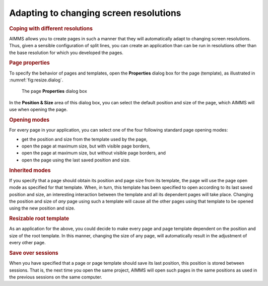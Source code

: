 Adapting to changing screen resolutions
=======================================

.. rubric:: Coping with different resolutions
   :name: resize-screen

AIMMS allows you to create pages in such a manner that they will
automatically adapt to changing screen resolutions. Thus, given a
sensible configuration of split lines, you can create an application
than can be run in resolutions other than the base resolution for which
you developed the pages.

.. rubric:: Page properties

To specify the behavior of pages and templates, open the **Properties**
dialog box for the page (template), as illustrated in
:numref:`fig:resize.dialog`.

.. figure:: prop-rsz-new.png
   :alt: The page **Properties** dialog box
   :name: fig:resize.dialog

   The page **Properties** dialog box

In the **Position & Size** area of this dialog box, you can select the
default position and size of the page, which AIMMS will use when opening
the page.

.. rubric:: Opening modes

For every page in your application, you can select one of the four
following standard page opening modes:

-  get the position and size from the template used by the page,

-  open the page at maximum size, but with visible page borders,

-  open the page at maximum size, but without visible page borders, and

-  open the page using the last saved position and size.

.. rubric:: Inherited modes

If you specify that a page should obtain its position and page size from
its template, the page will use the page open mode as specified for that
template. When, in turn, this template has been specified to open
according to its last saved position and size, an interesting
interaction between the template and all its dependent pages will take
place. Changing the position and size of *any* page using such a
template will cause all the other pages using that template to be opened
using the new position and size.

.. rubric:: Resizable root template

As an application for the above, you could decide to make every page and
page template dependent on the position and size of the root template.
In this manner, changing the size of any page, will automatically result
in the adjustment of every other page.

.. rubric:: Save over sessions

When you have specified that a page or page template should save its
last position, this position is stored between sessions. That is, the
next time you open the same project, AIMMS will open such pages in the
same positions as used in the previous sessions on the same computer.

